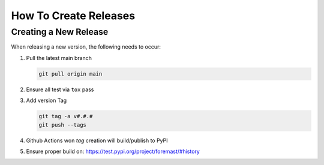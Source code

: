 How To Create Releases
----------------------

Creating a New Release
======================

When releasing a new version, the following needs to occur:

#. Pull the latest main branch

   .. code:: bash

      git pull origin main

#. Ensure all test via ``tox`` pass
#. Add version Tag

   .. code:: bash

      git tag -a v#.#.#
      git push --tags

#. Github Actions won `tag` creation will build/publish to PyPI
#. Ensure proper build on: https://test.pypi.org/project/foremast/#history